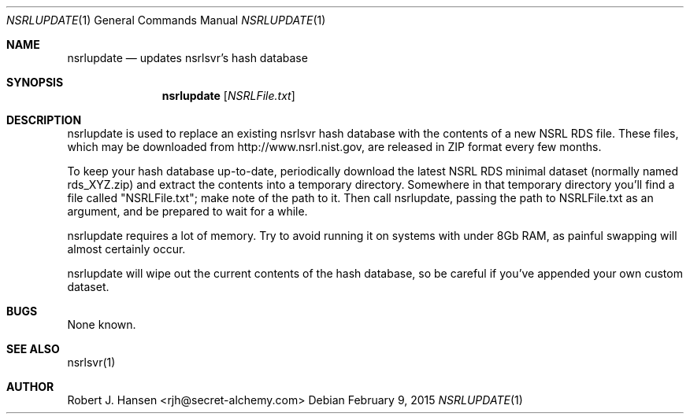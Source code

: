 .Dd February 9, 2015
.Dt NSRLUPDATE 1
.Os
.Sh NAME
.Nm nsrlupdate
.Nd updates nsrlsvr's hash database
.Sh SYNOPSIS
.Nm nsrlupdate
.Op Ar NSRLFile.txt
.Sh DESCRIPTION
nsrlupdate is used to replace an existing nsrlsvr hash database with the
contents of a new NSRL RDS file.  These files, which may be downloaded
from http://www.nsrl.nist.gov, are released in ZIP format every few
months.

To keep your hash database up-to-date, periodically download the latest
NSRL RDS minimal dataset (normally named rds_XYZ.zip) and extract the
contents into a temporary directory.  Somewhere in that temporary
directory you'll find a file called "NSRLFile.txt"; make note of the path
to it.  Then call nsrlupdate, passing the path to NSRLFile.txt as an 
argument, and be prepared to wait for a while.

nsrlupdate requires a lot of memory.  Try to avoid running it on systems
with under 8Gb RAM, as painful swapping will almost certainly occur.

nsrlupdate will wipe out the current contents of the hash database, so
be careful if you've appended your own custom dataset.

.Sh BUGS
None known.
.Sh SEE ALSO
nsrlsvr(1)
.Sh AUTHOR
Robert J. Hansen <rjh@secret-alchemy.com>
